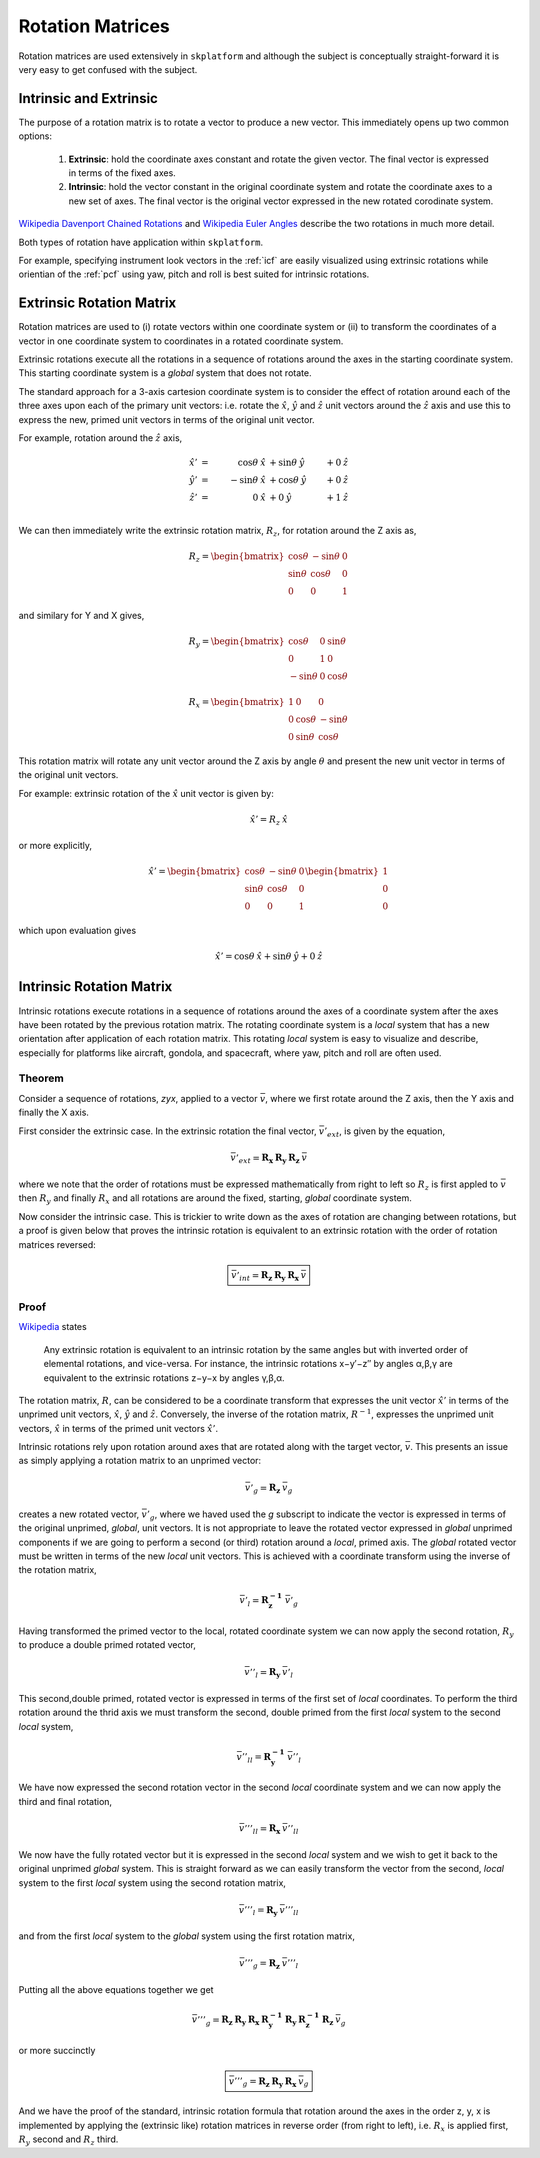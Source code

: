 .. _rotationmatrices:

Rotation Matrices
=================
Rotation matrices are used extensively in ``skplatform`` and although the subject is conceptually straight-forward it is very
easy to get confused with the subject.

Intrinsic and Extrinsic
-----------------------
The purpose of a rotation matrix is to rotate a vector to produce a new vector. This immediately opens up two common options:

    #. **Extrinsic**: hold the coordinate axes constant and rotate the given vector. The final vector is expressed in terms of the fixed axes.
    #. **Intrinsic**: hold the vector constant in the original coordinate system and rotate the coordinate axes to a new set of axes. The final vector is the original vector expressed in the new rotated corodinate system.

`Wikipedia Davenport Chained Rotations <https://en.wikipedia.org/wiki/Davenport_chained_rotations>`_ and `Wikipedia Euler Angles <https://en.wikipedia.org/wiki/Euler_angles>`_ describe the two rotations in much more detail.

Both types of rotation have application within ``skplatform``.

For example, specifying instrument look vectors in the :ref:`icf` are easily visualized using extrinsic rotations while orientian of the :ref:`pcf` using  yaw,
pitch and roll is best suited for intrinsic rotations.

Extrinsic Rotation Matrix
----------------------------------
Rotation matrices are used to (i) rotate vectors within one coordinate system or (ii) to transform the coordinates of a
vector in one coordinate system to coordinates in a rotated coordinate system.

Extrinsic rotations execute all the rotations in a sequence of rotations around the axes in the starting coordinate system. This starting
coordinate system is a *global* system that does not rotate.

The standard approach for a 3-axis cartesion coordinate system is to consider the effect of rotation around each of the
three axes upon each of the primary unit vectors: i.e. rotate the :math:`\hat{x}`, :math:`\hat{y}` and :math:`\hat{z}` unit vectors around the :math:`\hat{z}` axis
and use this to express the new, primed unit vectors in terms of the original unit vector.

For example, rotation around the :math:`\hat{z}` axis,

..  math::

    \hat{x}' &= &\cos\theta\:\hat{x}  &+ \sin{\theta}\:\hat{y} &+ 0\:\hat{z} \\
    \hat{y}' &= &-\sin\theta\:\hat{x} &+ \cos{\theta}\:\hat{y} &+ 0\:\hat{z} \\
    \hat{z}' &= &0\:\hat{x}           &+ 0\:\hat{y} &+ 1\:\hat{z} \\

We can then immediately write the extrinsic rotation matrix, :math:`R_z`, for rotation around the Z axis as,

..  math::

    R_{z} =  \begin{bmatrix}
                \cos\theta   & -\sin{\theta} & 0 \\
                \sin\theta &  \cos{\theta} & 0 \\
                 0          &  0            & 1
                \end{bmatrix}

and similary for Y and X gives,

..  math::

    R_{y} =  \begin{bmatrix}
                 \cos\theta & 0  & \sin{\theta} \\
                 0          & 1  & 0            \\
                -\sin\theta  & 0 & \cos{\theta}
                \end{bmatrix}

..  math::

    R_{x} =  \begin{bmatrix}
                1           & 0             & 0 \\
                0           & \cos\theta     & -\sin{\theta} \\
                0           & \sin\theta &  \cos{\theta}
                \end{bmatrix}


This rotation matrix will rotate any unit vector around the Z axis by angle :math:`\theta` and present the new unit vector
in terms of the original unit vectors.

For example: extrinsic rotation of the :math:`\hat{x}` unit vector is given by:

..  math::

        \hat{x}' = R_{z}\:\hat{x}

or more explicitly,

..  math::

    \hat{x}' =  \begin{bmatrix}
                \cos\theta   & -\sin{\theta} & 0 \\
                \sin\theta &  \cos{\theta} & 0 \\
                 0          &  0            & 1
                \end{bmatrix}
                \begin{bmatrix}
                1 \\
                0 \\
                0
                \end{bmatrix}

which upon evaluation gives

..  math::

    \hat{x}' =  \cos\theta\:\hat{x} + \sin{\theta}\:\hat{y} + 0\:\hat{z}

Intrinsic Rotation Matrix
-------------------------
Intrinsic rotations execute rotations in a sequence of rotations around the axes of a coordinate system after the axes have been rotated by
the previous rotation matrix. The rotating coordinate system is a *local* system that has a new orientation after application
of each rotation matrix. This rotating *local* system is easy to visualize and describe, especially for platforms like
aircraft, gondola, and spacecraft,  where yaw, pitch and roll are often used.

Theorem
^^^^^^^
Consider a sequence of rotations, *zyx*, applied to a vector :math:`\bar{v}`, where we first rotate around the Z axis,
then the Y axis and finally the X axis.

First consider the extrinsic case. In the extrinsic rotation the final vector, :math:`\bar{v}'_{ext}`, is given by the equation,

..  math::

    \bar{v}'_{ext} = \boldsymbol{R_x}\:\boldsymbol{R_y}\:\boldsymbol{R_z}\:\bar{v}

where we note that the order of rotations must be expressed mathematically from right to left so :math:`R_z` is first appled to :math:`\bar{v}`
then :math:`R_y` and finally :math:`R_x` and all rotations are around the fixed, starting, *global* coordinate system.

Now consider the intrinsic case. This is trickier to write down as the axes of rotation are changing between rotations, but
a proof is given below that proves the intrinsic rotation is equivalent to an extrinsic rotation with the order of rotation matrices reversed:

..  math::

    \boxed{\bar{v}'_{int} = \boldsymbol{R_z}\:\boldsymbol{R_y}\:\boldsymbol{R_x}\:\bar{v}}

Proof
^^^^^
`Wikipedia <http://en.wikipedia.org/wiki/Euler_angles#Conversion_between_intrinsic_and_extrinsic_rotations>`_ states

    Any extrinsic rotation is equivalent to an intrinsic rotation by the same angles but with inverted order of
    elemental rotations, and vice-versa. For instance, the intrinsic rotations x−y′−z′′ by angles α,β,γ are equivalent
    to the extrinsic rotations z−y−x by angles γ,β,α.

The rotation matrix, :math:`R`, can be considered to be a coordinate transform that expresses the unit vector :math:`\hat{x}'` in
terms of the unprimed unit vectors, :math:`\hat{x}`,  :math:`\hat{y}` and  :math:`\hat{z}`. Conversely, the inverse of the rotation matrix, :math:`R^{-1}`,
expresses the unprimed unit vectors, :math:`\hat{x}` in terms of the primed unit vectors :math:`\hat{x}'`.

Intrinsic rotations rely upon rotation around axes that are rotated along with the target vector, :math:`\bar{v}`. This presents an issue as
simply applying a rotation matrix to an unprimed vector:

..  math::

    \bar{v}'_g = \boldsymbol{R_z} \: \bar{v}_g

creates a new rotated vector, :math:`\bar{v}'_g`, where we haved used the *g* subscript to indicate the vector is expressed in terms of the original unprimed, *global*, unit vectors.
It is not appropriate to leave the rotated vector expressed in *global* unprimed components if we are going to perform a second (or third)
rotation around a *local*, primed axis. The *global* rotated vector must be written in terms of the new *local* unit vectors. This is achieved with a coordinate transform using the
inverse of the rotation matrix,

..  math::

    \bar{v}'_l = \boldsymbol{R_z^{-1}} \: \bar{v}'_g

Having transformed the primed vector to the local, rotated coordinate system we can now apply the second rotation, :math:`R_y` to produce
a double primed rotated vector,

..  math::

    \bar{v}''_l = \boldsymbol{R_y} \: \bar{v}'_l

This second,double primed, rotated vector is expressed in terms of the first set of *local* coordinates. To perform the third rotation
around the thrid axis we must transform the second, double primed  from the first *local* system to the second *local* system,

..  math::

    \bar{v}''_{ll} = \boldsymbol{R_y^{-1}} \: \bar{v}''_l

We have now expressed the second rotation vector in the second *local* coordinate system and we can now apply the third and final rotation,

..  math::

    \bar{v}'''_{ll} =\boldsymbol{R_x} \: \bar{v}''_{ll}

We now have the fully rotated vector but it is expressed in the second *local* system and we wish to get it back to the
original unprimed *global* system.  This is straight forward as we can easily transform the vector from the second, *local* system
to the first *local* system using the second rotation matrix,

..  math::

    \bar{v}'''_{l} =\boldsymbol{R_y} \: \bar{v}'''_{ll}

and from the first *local* system to the *global* system using the first rotation matrix,

..  math::

     \bar{v}'''_{g} =\boldsymbol{R_z} \: \bar{v}'''_{l}

Putting all the above equations together we get

..  math::

    \bar{v}'''_{g} = \boldsymbol{R_z} \: \boldsymbol{R_y} \: \boldsymbol{R_x} \: \boldsymbol{R_y^{-1}} \: \boldsymbol{R_y} \: \boldsymbol{R_z^{-1}} \: \boldsymbol{R_z}\: \bar{v}_{g}

or more succinctly

..  math::

    \boxed{ \bar{v}'''_{g} = \boldsymbol{R_z} \: \boldsymbol{R_y} \: \boldsymbol{R_x} \: \bar{v}_{g} }

And we have the proof of the standard, intrinsic rotation formula that rotation around the axes in the order z, y, x is implemented
by applying the (extrinsic like) rotation matrices in reverse order (from right to left), i.e. :math:`R_x` is applied first, :math:`R_y` second and
:math:`R_z` third.





